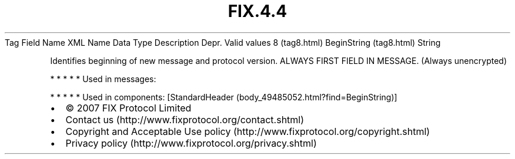 .TH FIX.4.4 "" "" "Tag #8"
Tag
Field Name
XML Name
Data Type
Description
Depr.
Valid values
8 (tag8.html)
BeginString (tag8.html)
String
.PP
Identifies beginning of new message and protocol version. ALWAYS
FIRST FIELD IN MESSAGE. (Always unencrypted)
.PP
   *   *   *   *   *
Used in messages:
.PP
   *   *   *   *   *
Used in components:
[StandardHeader (body_49485052.html?find=BeginString)]

.PD 0
.P
.PD

.PP
.PP
.IP \[bu] 2
© 2007 FIX Protocol Limited
.IP \[bu] 2
Contact us (http://www.fixprotocol.org/contact.shtml)
.IP \[bu] 2
Copyright and Acceptable Use policy (http://www.fixprotocol.org/copyright.shtml)
.IP \[bu] 2
Privacy policy (http://www.fixprotocol.org/privacy.shtml)
